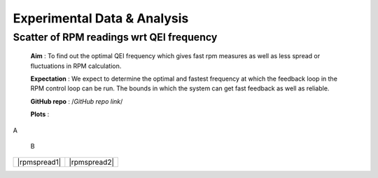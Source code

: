 Experimental Data & Analysis
============================

Scatter of RPM readings wrt QEI frequency
-----------------------------------------

 **Aim** : To find out the optimal QEI frequency which gives fast rpm measures as well as less spread or fluctuations in RPM calculation.

 **Expectation** : We expect to determine the optimal and fastest frequency at which the feedback loop in the RPM control loop can be run. The bounds in which the system can get fast feedback as well as reliable.

 **GitHub repo** : /*GitHub repo link*/

 **Plots** :

.. |rpmspread1| figure:: ../plots/SpreadOfRPM.png 
   
A

.. |rpmspread2| figure:: ../plots/SpreadOfRPMKiel.png

   B

+------------+------------+
||rpmspread1|||rpmspread2||
+------------+------------+